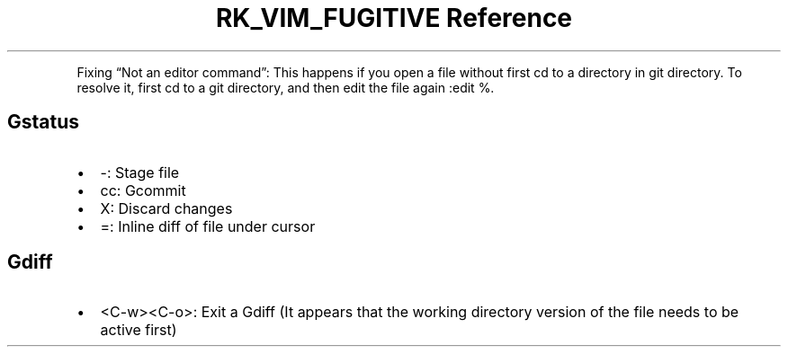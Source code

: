 .\" Automatically generated by Pandoc 3.6
.\"
.TH "RK_VIM_FUGITIVE Reference" "" "" ""
.PP
Fixing \[lq]Not an editor command\[rq]: This happens if you open a file
without first \f[CR]cd\f[R] to a directory in \f[CR]git\f[R] directory.
To resolve it, first \f[CR]cd\f[R] to a \f[CR]git\f[R] directory, and
then edit the file again \f[CR]:edit %\f[R].
.SH \f[CR]Gstatus\f[R]
.IP \[bu] 2
\f[CR]\-\f[R]: Stage file
.IP \[bu] 2
\f[CR]cc\f[R]: \f[CR]Gcommit\f[R]
.IP \[bu] 2
\f[CR]X\f[R]: Discard changes
.IP \[bu] 2
\f[CR]=\f[R]: Inline diff of file under cursor
.SH \f[CR]Gdiff\f[R]
.IP \[bu] 2
\f[CR]<C\-w><C\-o>\f[R]: Exit a \f[CR]Gdiff\f[R] (It appears that the
working directory version of the file needs to be active first)
